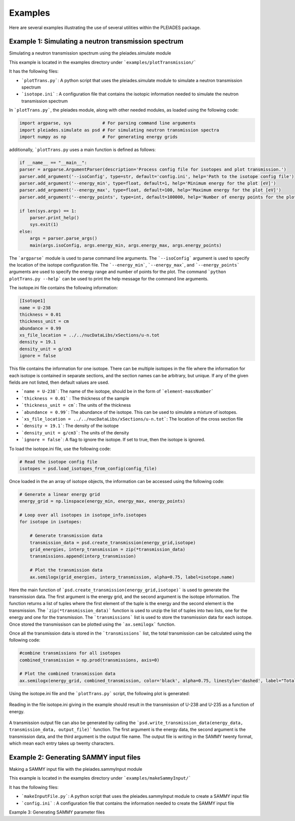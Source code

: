 Examples
========

Here are several examples illustrating the use of several utilities within the PLEIADES package.

Example 1: Simulating a neutron transmission spectrum
-----------------------------------------------------
Simulating a neutron transmission spectrum using the pleiades.simulate module

This example is located in the examples directory under ```examples/plotTransmission/```

It has the following files:

* ```plotTrans.py```: A python script that uses the pleiades.simulate module to simulate a neutron transmission spectrum
* ```isotope.ini``` : A configuration file that contains the isotopic information needed to simulate the neutron transmission spectrum

In ```plotTrans.py```, the pleiades module, along with other needed modules, as loaded using the following code:

.. code-block:: python

    import argparse, sys            # For parsing command line arguments
    import pleiades.simulate as psd # For simulating neutron transmission spectra
    import numpy as np              # For generating energy grids

additionally, ```plotTrans.py`` uses a main function is defined as follows:

.. code-block:: python

    if __name__ == "__main__":
    parser = argparse.ArgumentParser(description='Process config file for isotopes and plot transmission.')
    parser.add_argument('--isoConfig', type=str, default='config.ini', help='Path to the isotope config file')
    parser.add_argument('--energy_min', type=float, default=1, help='Minimum energy for the plot [eV]')
    parser.add_argument('--energy_max', type=float, default=100, help='Maximum energy for the plot [eV]')
    parser.add_argument('--energy_points', type=int, default=100000, help='Number of energy points for the plot')

    if len(sys.argv) == 1:
        parser.print_help()
        sys.exit(1)
    else:
        args = parser.parse_args()
        main(args.isoConfig, args.energy_min, args.energy_max, args.energy_points)

The ```argparse``` module is used to parse command line arguments. The ```--isoConfig``` argument is used to specify the location of the isotope configuration file. The ```--energy_min```, ```--energy_max```, and ```--energy_points``` arguments are used to specify the energy range and number of points for the plot. The command ```python plotTrans.py --help``` can be used to print the help message for the command line arguments.

The isotope.ini file contains the following information:

.. code-block:: ini

    [Isotope1]
    name = U-238
    thickness = 0.01
    thickness_unit = cm
    abundance = 0.99
    xs_file_location = ../../nucDataLibs/xSections/u-n.tot
    density = 19.1
    density_unit = g/cm3
    ignore = false

This file contains the information for one isotope. There can be multiple isotopes in the file where the information for each isotope is contained in separate sections, and the section names can be arbitrary, but unique. If any of the given fields are not listed, then default values are used.

* ```name = U-238```: The name of the isotope, should be in the form of ```element-massNumber```
* ```thickness = 0.01``` : The thickness of the sample
* ```thickness_unit = cm```: The units of the thickness
* ```abundance = 0.99```: The abundance of the isotope. This can be used to simulate a mixture of isotopes.
* ```xs_file_location = ../../nucDataLibs/xSections/u-n.tot```: The location of the cross section file
* ```density = 19.1```: The density of the isotope
* ```density_unit = g/cm3```: The units of the density
* ```ignore = false```: A flag to ignore the isotope. If set to true, then the isotope is ignored.

To load the isotope.ini file, use the following code:

.. code-block:: python

    # Read the isotope config file
    isotopes = psd.load_isotopes_from_config(config_file)

Once loaded in the an array of isotope objects, the information can be accessed using the following code:

.. code-block:: python

    # Generate a linear energy grid
    energy_grid = np.linspace(energy_min, energy_max, energy_points)

    # Loop over all isotopes in isotope_info.isotopes
    for isotope in isotopes:

        # Generate transmission data
        transmission_data = psd.create_transmission(energy_grid,isotope)
        grid_energies, interp_transmission = zip(*transmission_data)
        transmissions.append(interp_transmission)

        # Plot the transmission data
        ax.semilogx(grid_energies, interp_transmission, alpha=0.75, label=isotope.name)

Here the main function of ```psd.create_transmission(energy_grid,isotope)``` is used to generate the transmission data. The first argument is the energy grid, and the second argument is the isotope information. The function returns a list of tuples where the first element of the tuple is the energy and the second element is the transmission. The ```zip(*transmission_data)``` function is used to unzip the list of tuples into two lists, one for the energy and one for the transmission. The ```transmissions``` list is used to store the transmission data for each isotope. Once stored the transmissison can be plotted using the ```ax.semilogx``` function.

Once all the transmission data is stored in the ```transmissions``` list, the total transmission can be calculated using the following code:

.. code-block:: python

    #combine transmissions for all isotopes
    combined_transmission = np.prod(transmissions, axis=0)

    # Plot the combined transmission data
    ax.semilogx(energy_grid, combined_transmission, color='black', alpha=0.75, linestyle='dashed', label="Total")

Using the isotope.ini file and the ```plotTrans.py``` script, the following plot is generated:

.. figure:: images/example1.jpg
   :alt: The transmission of U-238 and U-235 as a function of energy.
   :width: 600px
   :align: center

   Reading in the file isotope.ini giving in the example should result in the transmission of U-238 and U-235 as a function of energy.

A transmission output file can also be generated by calling the ```psd.write_transmission_data(energy_data, transmission_data, output_file)``` function. The first argument is the energy data, the second argument is the transmission data, and the third argument is the output file name. The output file is writing in the SAMMY twenty format, which mean each entry takes up twenty characters.

Example 2: Generating SAMMY input files
---------------------------------------
Making a SAMMY input file with the pleiades.sammyInput module

This example is located in the examples directory under ```examples/makeSammyInput/```

It has the following files:

* ```makeInputFile.py```: A python script that uses the pleiades.sammyInput module to create a SAMMY input file
* ```config.ini``` : A configuration file that contains the information needed to create the SAMMY input file

Example 3: Generating SAMMY parameter files
